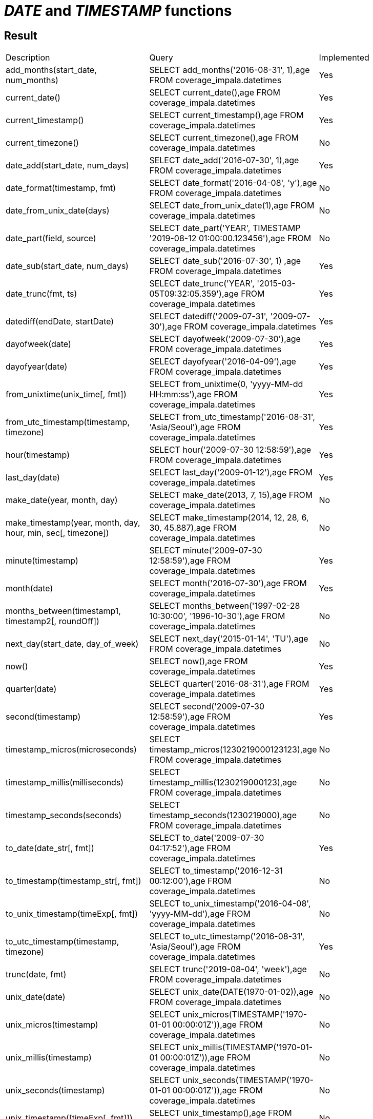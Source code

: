 = _DATE_ and _TIMESTAMP_ functions

== Result

[cols="1,1,1"]
|===
|Description |Query |Implemented
| add_months(start_date, num_months)
| SELECT add_months('2016-08-31', 1),age FROM coverage_impala.datetimes
| Yes

| current_date()
| SELECT current_date(),age FROM coverage_impala.datetimes
| Yes

| current_timestamp()
| SELECT current_timestamp(),age FROM coverage_impala.datetimes
| Yes

| current_timezone()
| SELECT current_timezone(),age FROM coverage_impala.datetimes
| No

| date_add(start_date, num_days)
| SELECT date_add('2016-07-30', 1),age FROM coverage_impala.datetimes
| Yes

| date_format(timestamp, fmt)
| SELECT date_format('2016-04-08', 'y'),age FROM coverage_impala.datetimes
| No

| date_from_unix_date(days)
| SELECT date_from_unix_date(1),age FROM coverage_impala.datetimes
| No

| date_part(field, source)
| SELECT date_part('YEAR', TIMESTAMP '2019-08-12 01:00:00.123456'),age FROM coverage_impala.datetimes
| No

| date_sub(start_date, num_days)
| SELECT date_sub('2016-07-30', 1) ,age FROM coverage_impala.datetimes
| Yes

| date_trunc(fmt, ts)
| SELECT date_trunc('YEAR', '2015-03-05T09:32:05.359'),age FROM coverage_impala.datetimes
| Yes

| datediff(endDate, startDate)
| SELECT datediff('2009-07-31', '2009-07-30'),age FROM coverage_impala.datetimes
| Yes

| dayofweek(date)
| SELECT dayofweek('2009-07-30'),age FROM coverage_impala.datetimes
| Yes

| dayofyear(date)
| SELECT dayofyear('2016-04-09'),age FROM coverage_impala.datetimes
| Yes

| from_unixtime(unix_time[, fmt])
| SELECT from_unixtime(0, 'yyyy-MM-dd HH:mm:ss'),age FROM coverage_impala.datetimes
| Yes

| from_utc_timestamp(timestamp, timezone)
| SELECT from_utc_timestamp('2016-08-31', 'Asia/Seoul'),age FROM coverage_impala.datetimes
| Yes

| hour(timestamp)
| SELECT hour('2009-07-30 12:58:59'),age FROM coverage_impala.datetimes
| Yes

| last_day(date)
| SELECT last_day('2009-01-12'),age FROM coverage_impala.datetimes
| Yes

| make_date(year, month, day)
| SELECT make_date(2013, 7, 15),age FROM coverage_impala.datetimes
| No

| make_timestamp(year, month, day, hour, min, sec[, timezone])
| SELECT make_timestamp(2014, 12, 28, 6, 30, 45.887),age FROM coverage_impala.datetimes
| No

| minute(timestamp)
| SELECT minute('2009-07-30 12:58:59'),age FROM coverage_impala.datetimes
| Yes

| month(date)
| SELECT month('2016-07-30'),age FROM coverage_impala.datetimes
| Yes

| months_between(timestamp1, timestamp2[, roundOff])
| SELECT months_between('1997-02-28 10:30:00', '1996-10-30'),age FROM coverage_impala.datetimes
| No

| next_day(start_date, day_of_week)
| SELECT next_day('2015-01-14', 'TU'),age FROM coverage_impala.datetimes
| No

| now()
| SELECT now(),age FROM coverage_impala.datetimes
| Yes

| quarter(date)
| SELECT quarter('2016-08-31'),age FROM coverage_impala.datetimes
| Yes

| second(timestamp)
| SELECT second('2009-07-30 12:58:59'),age FROM coverage_impala.datetimes
| Yes

| timestamp_micros(microseconds)
| SELECT timestamp_micros(1230219000123123),age FROM coverage_impala.datetimes
| No

| timestamp_millis(milliseconds)
| SELECT timestamp_millis(1230219000123),age FROM coverage_impala.datetimes
| No

| timestamp_seconds(seconds)
| SELECT timestamp_seconds(1230219000),age FROM coverage_impala.datetimes
| No

| to_date(date_str[, fmt])
| SELECT to_date('2009-07-30 04:17:52'),age FROM coverage_impala.datetimes
| Yes

| to_timestamp(timestamp_str[, fmt])
| SELECT to_timestamp('2016-12-31 00:12:00'),age FROM coverage_impala.datetimes
| No

| to_unix_timestamp(timeExp[, fmt])
| SELECT to_unix_timestamp('2016-04-08', 'yyyy-MM-dd'),age FROM coverage_impala.datetimes
| No

| to_utc_timestamp(timestamp, timezone)
| SELECT to_utc_timestamp('2016-08-31', 'Asia/Seoul'),age FROM coverage_impala.datetimes
| Yes

| trunc(date, fmt)
| SELECT trunc('2019-08-04', 'week'),age FROM coverage_impala.datetimes
| No

| unix_date(date)
| SELECT unix_date(DATE(1970-01-02)),age FROM coverage_impala.datetimes
| No

| unix_micros(timestamp)
| SELECT unix_micros(TIMESTAMP('1970-01-01 00:00:01Z')),age FROM coverage_impala.datetimes
| No

| unix_millis(timestamp)
| SELECT unix_millis(TIMESTAMP('1970-01-01 00:00:01Z')),age FROM coverage_impala.datetimes
| No

| unix_seconds(timestamp)
| SELECT unix_seconds(TIMESTAMP('1970-01-01 00:00:01Z')),age FROM coverage_impala.datetimes
| No

| unix_timestamp([timeExp[, fmt]])
| SELECT unix_timestamp(),age FROM coverage_impala.datetimes
| No

| weekday(date)
| SELECT weekday('2009-07-30'),age FROM coverage_impala.datetimes
| No

| weekofyear(date)
| SELECT weekofyear('2008-02-20'),age FROM coverage_impala.datetimes
| Yes

| year(date)
| SELECT year('2016-07-30'),age FROM coverage_impala.datetimes
| Yes

|===

